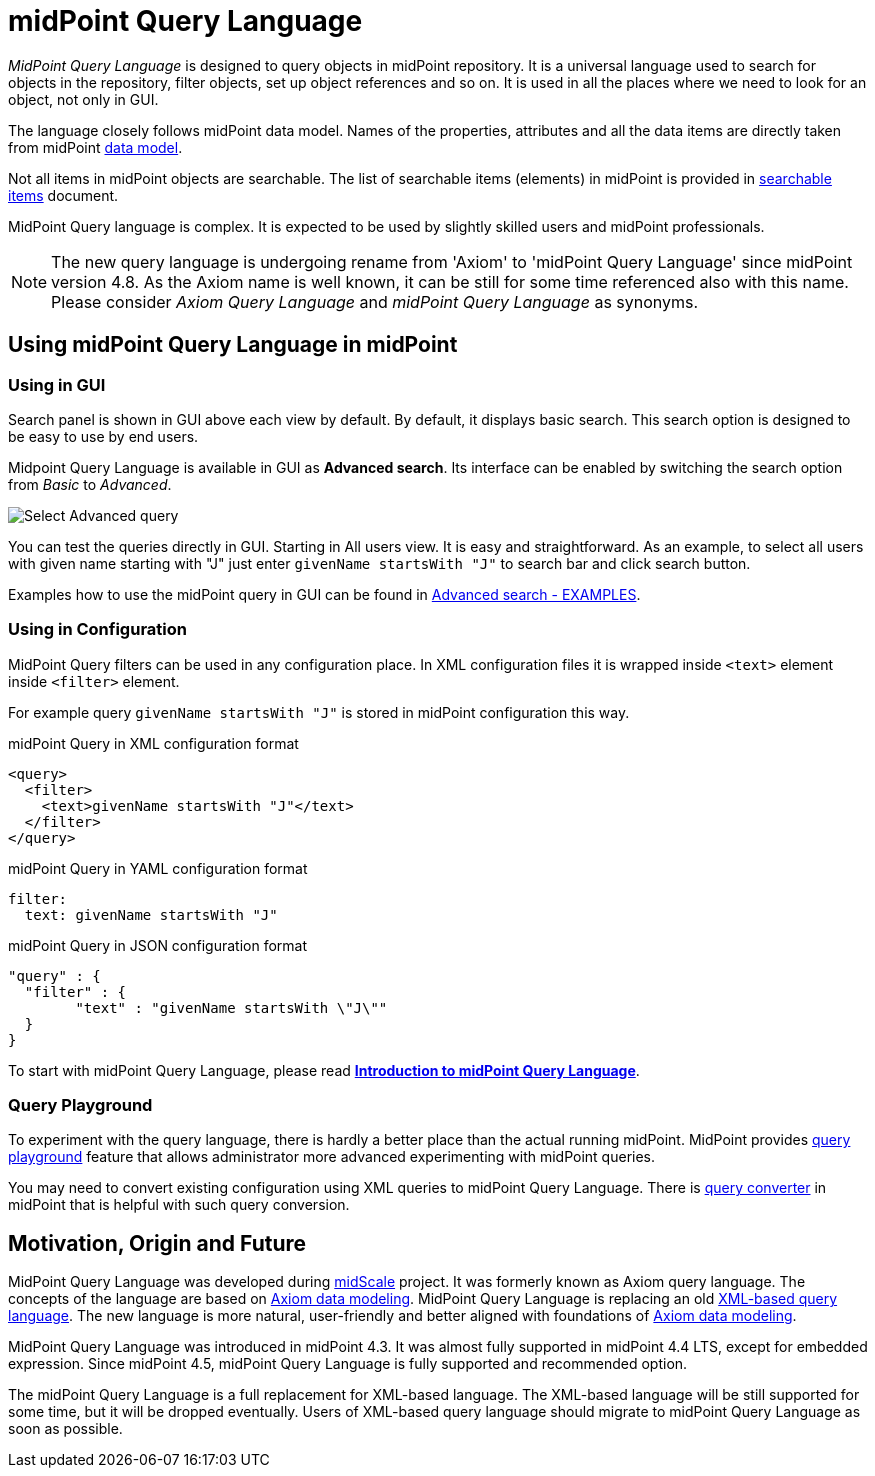 = midPoint Query Language
:page-display-order: 100
:page-toc: top
:toclevels: 3
:page-moved-from: /midpoint/reference/concepts/query/axiom-query-language/

_MidPoint Query Language_ is designed to query objects in midPoint repository.
It is a universal language used to search for objects in the repository, filter objects, set up object references and so on. It is used in all the places where we need to look for an object, not only in GUI.

The language closely follows midPoint data model.
Names of the properties, attributes and all the data items are directly taken from midPoint xref:/midpoint/reference/schema/[data model].

Not all items in midPoint objects are searchable. The list of searchable items (elements) in midPoint is provided in xref:./searchable-items.adoc[searchable items] document.

MidPoint Query language is complex. It is expected to be used by slightly skilled users and midPoint professionals.

NOTE: The new query language is undergoing rename from 'Axiom' to 'midPoint Query Language' since midPoint version 4.8. As the Axiom name is well known, it can be still for some time referenced also with this name. Please consider _Axiom Query Language_ and _midPoint Query Language_ as synonyms.

== Using midPoint Query Language in midPoint

=== Using in GUI

Search panel is shown in GUI above each view by default.
By default, it displays basic search. This search option is designed to be easy to use by end users.

Midpoint Query Language is available in GUI as *Advanced search*. Its interface can be enabled by switching the search option from _Basic_ to _Advanced_.

image:advanced-query-select.png[Select Advanced query]

You can test the queries directly in GUI. Starting in All users view. It is easy and straightforward.
As an example, to select all users with given name starting with "J" just enter `givenName startsWith "J"` to search bar and click search button.

Examples how to use the midPoint query in GUI can be found in xref:/midpoint/guides/gui-midpoint-query-examples[Advanced search - EXAMPLES].


=== Using in Configuration

MidPoint Query filters can be used in any configuration place. In XML configuration files it is wrapped inside `<text>` element inside `<filter>` element.

For example query `givenName startsWith "J"` is stored in midPoint configuration this way.

.midPoint Query in XML configuration format
[source, xml]
----
<query>
  <filter>
    <text>givenName startsWith "J"</text>
  </filter>
</query>
----

.midPoint Query in YAML configuration format
[source, yaml]
----
filter:
  text: givenName startsWith "J"
----

.midPoint Query in JSON configuration format
[source, json]
----
"query" : {
  "filter" : {
	"text" : "givenName startsWith \"J\""
  }
}
----


To start with midPoint Query Language, please read xref:introduction.adoc[*Introduction to midPoint Query Language*].

=== Query Playground

To experiment with the query language, there is hardly a better place than the actual running midPoint.
MidPoint provides xref:./query-playground/index.adoc#_query_playground[query playground] feature that allows administrator more advanced experimenting with midPoint queries.

You may need to convert existing configuration using XML queries to midPoint Query Language.
There is xref:./query-playground/index.adoc#_query_converter[query converter] in midPoint that is helpful with such query conversion.


== Motivation, Origin and Future

MidPoint Query Language was developed during xref:/midpoint/projects/midscale[midScale] project. It was formerly known as Axiom query language.
The concepts of the language are based on xref:/midpoint/devel/axiom/[Axiom data modeling].
MidPoint Query Language is replacing an old xref:../xml-query-language/[XML-based query language].
The new language is more natural, user-friendly and better aligned with foundations of xref:/midpoint/devel/axiom/[Axiom data modeling].

MidPoint Query Language was introduced in midPoint 4.3.
It was almost fully supported in midPoint 4.4 LTS, except for embedded expression.
Since midPoint 4.5, midPoint Query Language is fully supported and recommended option.

The midPoint Query Language is a full replacement for XML-based language.
The XML-based language will be still supported for some time, but it will be dropped eventually.
Users of XML-based query language should migrate to midPoint Query Language as soon as possible.
